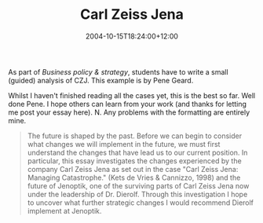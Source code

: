 #+title: Carl Zeiss Jena
#+slug: carl-zeiss-jena
#+date: 2004-10-15T18:24:00+12:00
#+lastmod: 2004-10-15T18:24:00+12:00
#+categories[]: Teaching
#+tags[]: MGMT302
#+draft: False

As part of /Business policy & strategy/, students have to write a small (guided) analysis of CZJ. This example is by Pene Geard.

Whilst I haven't finished reading all the cases yet, this is the best so far. Well done Pene. I hope others can learn from your work (and thanks for letting me post your essay here). N. Any problems with the formatting are entirely mine.

#+BEGIN_QUOTE

The future is shaped by the past. Before we can begin to consider what changes we will implement in the future, we must first understand the changes that have lead us to our current position. In particular, this essay investigates the changes experienced by the company Carl Zeiss Jena as set out in the case "Carl Zeiss Jena: Managing Catastrophe." (Kets de Vries & Cannizzo, 1998) and the future of Jenoptik, one of the surviving parts of Carl Zeiss Jena now under the leadership of Dr. Dierolf. Through this investigation I hope to uncover what further strategic changes I would recommend Dierolf implement at Jenoptik.

** Stagnation

Let us first consider the structure of CZJ as they approached this unstable period of 1989--1991. Wolfgang Biermann, the general manager of CZJ during 1975--1989, had an autocratic leadership style causing the organisation to be highly centralised and high in formalisation. Additionally, the Kombinat developed under the communist regime meant the organisation was incredibly complex. These three dimensions high centralisation, high formalisation and high complexity--indicate the bureaucratic nature of CZJ (Robbins & Barnwell, 2002, p. 127).

"Bureaucracies have a well-deserved reputation for being slow to change" (Robbins & Barnwell, 2002, p. 312). However, in the political environment of the time change was not particularly desirable. Stability was encouraged through "the system of state-directed subsidies, prescribed prices, rigid production schedules and pre-determined 'revenue surpluses'" (Kets de Vries & Cannizzo, 1998, p999). Given the political and economic system CZJ's bureaucratic structure was appropriate as "bureaucracy is most efficient when matched with large size [and] a stable environment" (Robbins & Barnwell, 2002, p.116).

As the communist economy started to fall apart, however, the pressures for change began to grow. But despite the fact that some members of management had been pushing for change since the mid 80s, Biermann remained in place as a significant barrier to change until he withdrew from the operational side of the business and eventually left the organisation in December 1989.

** Preparation

At the same time resistance to change within the organisation began to decrease once the GD border opened and employees were able to visit the west. Most people attributed the relative luxury they experienced there to the market economy (Kets de Vries & Cannizzo, 1998, p1002) so looked forward to the changes that they believed would allow them to enjoy the same luxuries. The opportunity to rejoin the Carl Zeiss Foundation was another factor that likely made the coming changes seem more attractive.

At this point a market economy had not yet been introduced so the forces for change, though easily identifiable, were still relatively weak. According to Strebel (1998), with the organisation relatively open to change, the required approach to strategic change was cascading implementation. Cascading implementation involves "progressive adaptation to change forces [motivated by] participative commitment" (Strebel, 1998, p. 312).

This change path was partially supported by Gattnar's attempts to decentralise. However, the effectiveness of these attempts was hindered by high absenteeism. Unrealistic expectations and limited understanding of the market economy, combined with an over-confidence in CZJ's ability to succeed in its current form also acted as a barrier to effective change.

This lack of effective change meant CZJ was caught unprepared by the economic and monetary union on 1st July 1990. The forces for change were now full throttle and unable to be reversed and CZJ's long term difficulties meant the organisation had little time available to make the adaptation. According to Strebel (1998), the new approach to change required was restructuring.

** Reorganisation

The development of a restructuring plan was begun but during this time resistance to change within the organisation was also developing. First, they refused the consultants recommendation to close down the Analytical Instruments part of the organisation demonstrating an emotional attachment to the current organisational structure. Additionally, the realisation of how many jobs were on the line and the lack of regular, consistent and clear information built up fear for the future which translated into a resistance to change.

At the same time CZJ's worsening financial situation, the introduction of the D-Mark and the subsequent collapse of the eastern markets meant the pressure for change was ever-increasing. The restructuring process needed to have been completed more quickly in order to meet these change forces while they were manageable, to minimise the resistance to the restructuring at the time of implementation and to maximise the chances of the restructuring process being carried out successfully.

Speed in the restructuring process could have been aided by bringing in new management sooner. Gattnar and his management team were highly attached to both the people and the current organisational structure so it is understandable that they would have resisted and slowed down the process. Yet the consultants on their own did not have the authority to move the restructuring plan through to implementation. New top management could have provided the firm leadership and control that the organisation had been lacking ever since Gattnar replaced Biermann. If this firm leadership was provided in a form more akin to management-by-objectives rather than the centralisation of bureaucracy it could have helped the organisation become more adaptable to change.

Dierolf did provide this firm leadership once he arrived on the scene in May 1991, however, in my opinion he was less effective than he could have been if brought in earlier. It is also unfortunate that the management team from Oberkochen were not brought in at the same time as it seems Dierolf was unable to complete the restructuring without their assent on the division of assets.

With the restructuring process finally completed along with the separation into two legal entities, Dierolf is left in charge of the new Jenoptik and its future direction.

** Evolution

The forces for change are still strong and irreversible but now the restructuring and new ownership has bought the organisation some time. Following Strebel (1998) the advised change path now is revitalisation. Revitalisation involves "ongoing change throughout the organisation [through] slow continuous adaptation" (Strebel, 1998, p. 303). De Wit and Meyer (1998) refer to this kind of change, with its broad scope yet relatively low amplitude of change, as comprehensive moderate change. This kind of change is similar to revolutionary change in terms of scope but differs in the amplitude of change. (De Wit & Meyer, 1998, p. 245).

At this point I believe that due to their previous negative experiences of revolutionary change, the employees of Jenoptik would be more responsive to change with low amplitude. This is important because the success of any change within an organisation often relies on the support of its member. However, by implementing a more continuous form of change CZJ should be able to avoid the need for revolutionary change any time in the near future while still allowing it to adapt to its new environment. The current unstable and fluid state of the organisation means they are also more open to the implementation of continuous change than they have been previously.

** Operation

The revolutionary change so far has also been quite disruptive to the operations side of the business, exacerbating the organisations negative financial situation. If the organisation is to move forward, operations need to be gotten under control. It would have been ideal to have someone overseeing operations right from the start. That is, while Späth was responsible for investor recruitment and Dierolf organising the restructuring process, someone should have been responsible for keeping operations running as smoothly as possible given the circumstances.

However, with the restructuring process complete, Dierolf is now available to take on this role. His first task should be the consolidation of the new structure and ensuring that this structure enables operational effectiveness. Then, Dierolf must motivate employees to work towards making the organisation as efficient as possible and able to not only survive, but also prosper.

One way to do this would be to develop a challenging objective that the whole organisation can unite under and strive to accomplish, similar to Dr. Ernst Thomke achieved for Swatch in the 1980s (Ullmann, 1998). If this objective, or vision, was linked to the tradition of Carl Zeiss or Ernst Abbe and CZJ's reputation for quality I feel employees would be particularly receptive.

To support this vision Jenoptik should look at adopting some of the Carl Zeiss Foundation's statute, especially the social welfare policies, despite the fact that this part of the organisation no longer as any formal ties to the foundation. This would signal to employees that the organisation is still committed to CZJ's traditional values and help to mend their currently low morale. It would also help to recover the organisation's culture of a commitment to high quality and technological advancement. Even if the organisation is not currently in a financial position to offer the social welfare benefits of the foundation it should develop an implementation timeline regarding when these benefits may be feasible, and communicate to employees it's intentions to provide these benefits in the future.

** Communication

Communication between top management and employees will be a huge factor in the future success of Jenoptik and could probably go a long way in curing the mistrust that employees currently feel for top management. This emphasises the importance of reintroducing the in-house magazine and ensuring that it is published regularly, providing comprehensive information for employees on the state of the organisation. The magazine could also be used to support the organisation's new vision by providing praise for those who have made significant contributions to the achievement of the vision.

** Capitalisation

The problem with the reintroduction of the in-house magazine and also the implementation of the Carl Zeiss FoundationÂ's social welfare policies is that these have the potential to be fairly costly and Jenoptik does not have a lot of money to spare at this time. One possible way of raising some funds would be to float the company on the stock exchange; however I am not sure how well this would fit with the organisation's purpose.

With Jenoptik being state-owned and the majority of its employees being provided to investors in the Jena area this indicates that the organisation's purpose is to minimise unemployment in Jena. My worry is that when companies are publicly listed the shareholder perspective of organisational purpose (De Wit & Meyer, 1998) tends to prevail, as shareholder's interests are the most obvious and many people support the belief "that the fundamental objective of the business corporation is to increase the value of its shareholders' investment" (Rappaport, 1998, p. 820). This perspective would not support the organisation's current purpose. However, to meet their purpose the organisation needs to survive so, if the organisation is particularly strapped for cash this option may have to be considered anyway, although given the current state of the economy it seems unlikely that this option would provide much money anyway.

If this option was chosen the state would have to ensure that this could be done without compromising the organisation's purpose. The perspective that is required here is the stakeholder perspective (Freeman & Reed, 1998) which allows the interests of all the parties affected by the organisation's actions to be taken into account. However, even under this perspective the balance of power often shifts towards the shareholders so if the state would have to do something to ensure their power was maintained, for example by retaining a majority share in Jenoptik.

Another way to improve the organisation's financial situation could be to move into more attractive markets. At the moment the company's core markets are the eastern markets but these are no longer trustworthy sources of revenue. It may be that Jenoptik could find more fruitful revenue sources in the European, American or Asian Pacific markets and because they are no longer using the 'Carl Zeiss' name they are not limited by the agreements with Oberkochen over the rights to use the name in certain areas. But to research the viability of these markets and to have any chance of competing in these new markets, Jenoptik needs to develop their marketing function just as Oberkochen found they had to in order to compete in a market economy.

The new structure based on product divisions with product development, marketing and accounting under the same roof as production should support the integration of marketing and product development, allowing Jenoptik to quickly develop high-quality products that meet customer needs. Further development of this capability could allow Jenoptik to both expand geographically and enter new businesses in a relatively short period of time (Stalk, Evans & Shulman, 1992).

** Education

But how Jenoptik will be able to acquire this capability on their limited budget and when they currently have next to no skills in this area. The quickest way would be to bring in consultants who could perform the necessary tasks and at the same time train Jenoptik's employees so that they can eventually take over the role. However, this could still be potentially quite costly so other options may have to be considered, such as forming some kind of deal with Carl Zeiss Oberkochen to learn from their marketing capabilities.

** Competition

Another question is whether this capability will actually lead to a sustainable competitive advantage. "A competitive advantage is said to be sustainable if it cannot be copied or eroded by the actions of rivals, and is not made redundant by environment developments" (De Wit & Meyer, 1998, p. 338--339). For a capability to provide sustainable competitive advantage it needs to be imperfectly imitable (Barney, 1991). There is a definite possibility that other companies in the markets that Jenoptik hopes to enter are already strong in this capability, in which case it will provide Jenoptik with no competitive advantage at all. Further research would be required to determine whether this was the case. However, even if this capability will not provide Jenoptik with a sustainable competitive advantage, if a majority of Jenoptik's competitors have this capability it will be necessary for Jenoptik to acquire so as not to be at a competitive disadvantage.

** Conclusion

Overall, I believe Dierolf needs to focus on evolutionary, continuous change to build Jenoptik up to greatness. Due to their negative experiences with revolutionary change in the past, I doubt he would be able to obtain employee support for more of the same.

Additionally, revolutionary change has the side-effect of disrupting the operational side of business and Jenoptik cannot afford to have their operations further disrupted. Evolutionary change within the organisation can be encouraged through the creation of a vision that causes employees to pull together and work towards a common goal. If this vision builds upon the values of the organisation's founders, Carl Zeiss and Ernst Abbe, at the same time as incorporating new concepts in business, such as the importance of marketing, Jenoptik has the potential to achieve great success.

** References

Barney, J. (1998). Firm resources and sustained competitive Advantage. In B. de Wit & R. Meyer (Eds.), /Strategy process, content, context: An international perspective/ (2nd ed.). Minneapolis, MN: Thompson Learning.

De Wit, B., & Meyer, R. (1998). /Strategy process, content, context: An international perspective/ (2nd ed.). Minneapolis, MN: Thompson Learning.

Freeman, E., & Reed, D. (1998). Stockholders and stakeholders: A new perspective on corporate governance. In B. de Wit & R. Meyer (Eds.), /Strategy process, content, context: An international perspective/ (2nd ed.). Minneapolis, MN: Thompson Learning.

Kets de Vries, M., & Cannizzo, M. (1998). Case 7: Carl Zeiss Jena: Managing catastrophe. In B. de Wit & R. Meyer (Eds.), /Strategy process, content, context: An international perspective/ (2nd ed.). Minneapolis, MN: Thompson Learning.

Rappaport, A. (1998). Shareholder value and corporate purpose. In B. de Wit & R. Meyer (Eds.), /Strategy process, content, context: An international perspective/ (2nd ed.). Minneapolis, M: Thompson Learning.

Robbins, S.P., & Barnwell, N. (2002). /Organisation theory: Concepts and cases/. (4th ed.). NSW: Pearson Education Australia.

Stalk, G., Evans, P., & Shulman, L. (1998). Competing on capabilities. In B. de Wit & R. Meyer (Eds.), /Strategy process, content, context: An international perspective/ (2nd ed.). Minneapolis, M: Thompson Learning.

Ullman, A. (1998). Case 2: The Swatch. In B. de Wit & R. Meyer (Eds.), /Strategy process, content, context: An international perspective/ (2nd ed.). Minneapolis, MN: Thompson Learning.

Strebel, P. (1998). Choosing the right change path. In B. de Wit & R. Meyer (Eds.), /Strategy process, content, context: An international perspective/ (2nd ed.). Minneapolis, MN: Thompson Learning.

#+END_QUOTE
